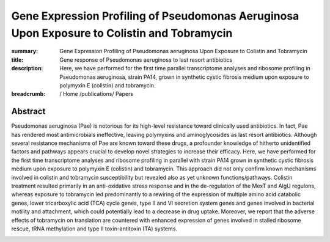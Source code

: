 Gene Expression Profiling of Pseudomonas Aeruginosa Upon Exposure to Colistin and Tobramycin
############################################################################################
:summary: Gene Expression Profiling of Pseudomonas aeruginosa Upon Exposure to Colistin and Tobramycin
:title: Gene response of Pseudomonas aeruginosa to last resort antibiotics
:description:  Here, we have performed for the first time parallel transcriptome analyses and ribosome profiling in Pseudomonas aeruginosa, strain PA14, grown in synthetic cystic fibrosis medium upon exposure to polymyxin E (colistin) and tobramycin.


:breadcrumb: / Home
             /publications/ Papers

.. role:: link-flat-strong(link)
  :class: m-flat m-text m-strong

.. role:: ul
  :class: m-text m-ul

.. role:: doi(link)
  :class: doi


Abstract
========
Pseudomonas aeruginosa (Pae) is notorious for its high-level resistance toward clinically used antibiotics. In fact, Pae has rendered most antimicrobials ineffective, leaving polymyxins and aminoglycosides as last resort antibiotics. Although several resistance mechanisms of Pae are known toward these drugs, a profounder knowledge of hitherto unidentified factors and pathways appears crucial to develop novel strategies to increase their efficacy. Here, we have performed for the first time transcriptome analyses and ribosome profiling in parallel with strain PA14 grown in synthetic cystic fibrosis medium upon exposure to polymyxin E (colistin) and tobramycin. This approach did not only confirm known mechanisms involved in colistin and tobramycin susceptibility but revealed also as yet unknown functions/pathways. Colistin treatment resulted primarily in an anti-oxidative stress response and in the de-regulation of the MexT and AlgU regulons, whereas exposure to tobramycin led predominantly to a rewiring of the expression of multiple amino acid catabolic genes, lower tricarboxylic acid (TCA) cycle genes, type II and VI secretion system genes and genes involved in bacterial motility and attachment, which could potentially lead to a decrease in drug uptake. Moreover, we report that the adverse effects of tobramycin on translation are countered with enhanced expression of genes involved in stalled ribosome rescue, tRNA methylation and type II toxin-antitoxin (TA) systems.


.. container:: m-row

  .. container:: m-col-l-9 m-col-m-9 m-container-inflatable

   .. block-info:: Reference

      Anastasia Cianciulli Sesso, Branislav Lilić, Fabian Amman, :ul:`Michael T. Wolfinger`, Elisabeth Sonnleitner, Udo Bläsi

      *Front. Microbiol.* 12:937 (2021) | doi: :doi:`10.3389/fmicb.2021.626715 <https://doi.org/10.3389/fmicb.2021.626715>`

      Download: :link-flat-strong:`PDF <{static}/files/papers/Sesso-2021.pdf>`

  .. container:: m-col-l-3 m-col-m-3 m-container-inflatable

      .. container:: m-label

          .. raw:: html

            <span class="__dimensions_badge_embed__" data-doi="10.3389/fmicb.2021.626715" data-style="small_rectangle"></span><script async src="https://badge.dimensions.ai/badge.js" charset="utf-8"></script>

      .. container:: m-label

          .. raw:: html

            <script type="text/javascript" src="https://d1bxh8uas1mnw7.cloudfront.net/assets/embed.js"></script><div class="altmetric-embed" data-badge-type="2" data-doi="10.3389/fmicb.2021.626715"></div>
